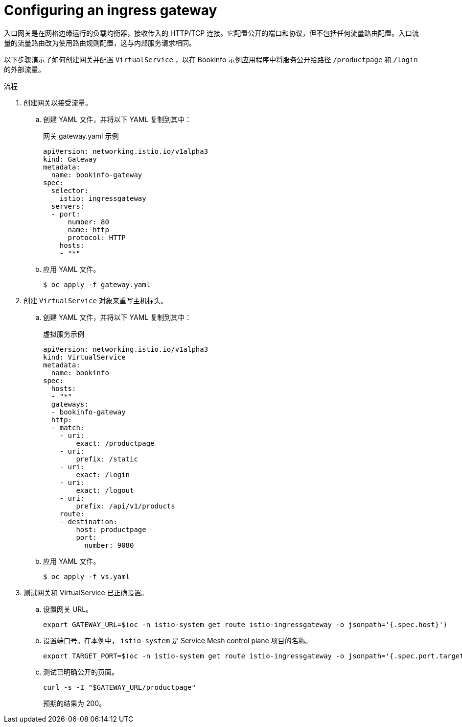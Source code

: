 // Module included in the following assemblies:
//
// * service_mesh/v1x/ossm-traffic-manage.adoc
// * service_mesh/v2x/ossm-traffic-manage.adoc

:_content-type: PROCEDURE
[id="ossm-routing-ingress-gateway_{context}"]
= Configuring an ingress gateway

入口网关是在网格边缘运行的负载均衡器，接收传入的 HTTP/TCP 连接。它配置公开的端口和协议，但不包括任何流量路由配置。入口流量的流量路由改为使用路由规则配置，这与内部服务请求相同。

以下步骤演示了如何创建网关并配置 `VirtualService` ，以在 Bookinfo 示例应用程序中将服务公开给路径 `/productpage` 和 `/login` 的外部流量。

.流程

. 创建网关以接受流量。
+
.. 创建 YAML 文件，并将以下 YAML 复制到其中：
+
.网关  gateway.yaml 示例
[source,yaml]
----
apiVersion: networking.istio.io/v1alpha3
kind: Gateway
metadata:
  name: bookinfo-gateway
spec:
  selector:
    istio: ingressgateway
  servers:
  - port:
      number: 80
      name: http
      protocol: HTTP
    hosts:
    - "*"
----
+
.. 应用 YAML 文件。
+
[source,terminal]
----
$ oc apply -f gateway.yaml
----

. 创建 `VirtualService` 对象来重写主机标头。
+
.. 创建 YAML 文件，并将以下 YAML 复制到其中：
+
.虚拟服务示例
[source,yaml]
----
apiVersion: networking.istio.io/v1alpha3
kind: VirtualService
metadata:
  name: bookinfo
spec:
  hosts:
  - "*"
  gateways:
  - bookinfo-gateway
  http:
  - match:
    - uri:
        exact: /productpage
    - uri:
        prefix: /static
    - uri:
        exact: /login
    - uri:
        exact: /logout
    - uri:
        prefix: /api/v1/products
    route:
    - destination:
        host: productpage
        port:
          number: 9080
----
+
.. 应用 YAML 文件。
+
[source,terminal]
----
$ oc apply -f vs.yaml
----

. 测试网关和 VirtualService 已正确设置。
+
.. 设置网关 URL。
+
[source,terminal]
----
export GATEWAY_URL=$(oc -n istio-system get route istio-ingressgateway -o jsonpath='{.spec.host}')
----
+
.. 设置端口号。在本例中， `istio-system` 是 Service Mesh control plane 项目的名称。
+
[source,terminal]
----
export TARGET_PORT=$(oc -n istio-system get route istio-ingressgateway -o jsonpath='{.spec.port.targetPort}')
----
+
.. 测试已明确公开的页面。
+
[source,terminal]
----
curl -s -I "$GATEWAY_URL/productpage"
----
+
预期的结果为 200。  
